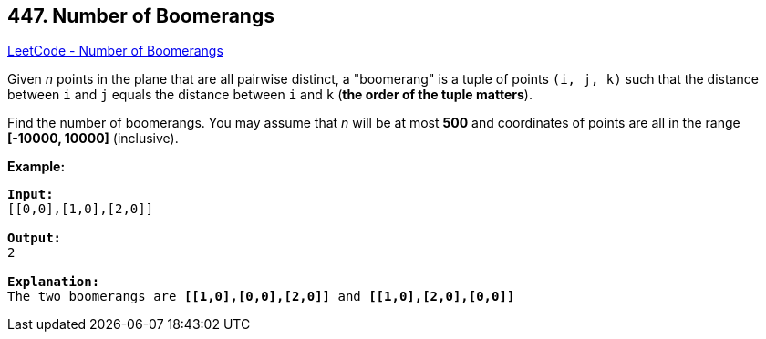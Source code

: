== 447. Number of Boomerangs

https://leetcode.com/problems/number-of-boomerangs/[LeetCode - Number of Boomerangs]

Given _n_ points in the plane that are all pairwise distinct, a "boomerang" is a tuple of points `(i, j, k)` such that the distance between `i` and `j` equals the distance between `i` and `k` (*the order of the tuple matters*).

Find the number of boomerangs. You may assume that _n_ will be at most *500* and coordinates of points are all in the range *[-10000, 10000]* (inclusive).

*Example:*

[subs="verbatim,quotes,macros"]
----
*Input:*
[[0,0],[1,0],[2,0]]

*Output:*
2

*Explanation:*
The two boomerangs are *[[1,0],[0,0],[2,0]]* and *[[1,0],[2,0],[0,0]]*
----

 

